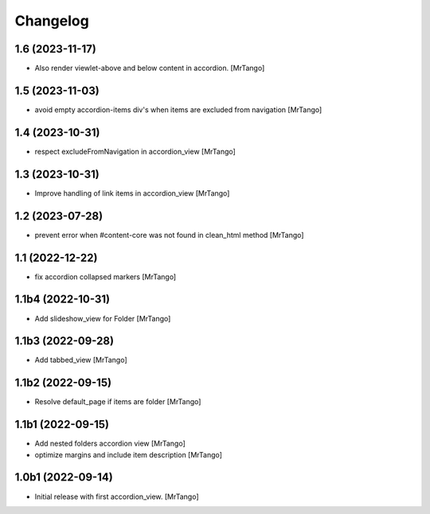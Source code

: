 Changelog
=========


1.6 (2023-11-17)
----------------

- Also render viewlet-above and below content in accordion.
  [MrTango]


1.5 (2023-11-03)
----------------

- avoid empty accordion-items div's when items are excluded from navigation
  [MrTango]


1.4 (2023-10-31)
----------------

- respect excludeFromNavigation in accordion_view
  [MrTango]


1.3 (2023-10-31)
----------------

- Improve handling of link items in accordion_view
  [MrTango]


1.2 (2023-07-28)
----------------

- prevent error when #content-core was not found in clean_html method
  [MrTango]


1.1 (2022-12-22)
----------------

- fix accordion collapsed markers
  [MrTango]


1.1b4 (2022-10-31)
------------------

- Add slideshow_view for Folder
  [MrTango]


1.1b3 (2022-09-28)
------------------

- Add tabbed_view
  [MrTango]


1.1b2 (2022-09-15)
------------------

- Resolve default_page if items are folder
  [MrTango]


1.1b1 (2022-09-15)
------------------

- Add nested folders accordion view
  [MrTango]

- optimize margins and include item description
  [MrTango]


1.0b1 (2022-09-14)
------------------

- Initial release with first accordion_view.
  [MrTango]
